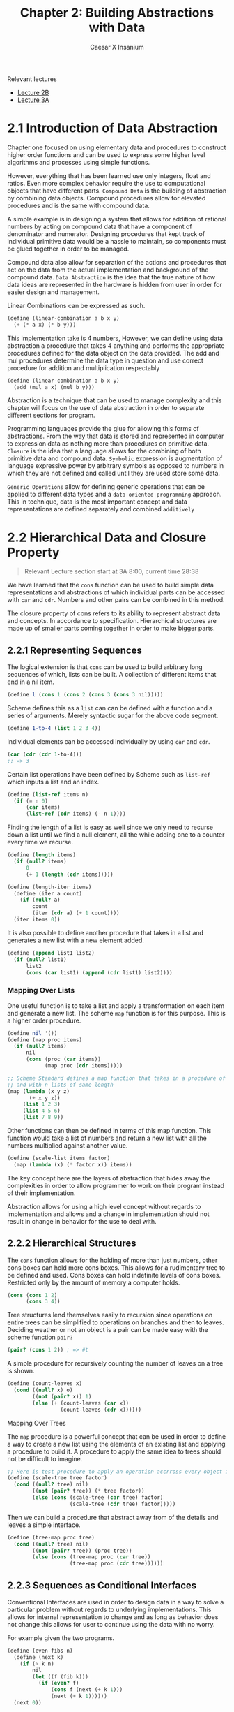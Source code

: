 #+TITLE: Chapter 2: Building Abstractions with Data
#+AUTHOR: Caesar X Insanium

Relevant lectures
- [[https://www.youtube.com/watch?v=DrFkf-T-6Co&t=3722s][Lecture 2B]]
- [[https://www.youtube.com/watch?v=PEwZL3H2oKg&list=PLE18841CABEA24090&index=5][Lecture 3A]]

* 2.1 Introduction of Data Abstraction

Chapter one focused on using elementary data and procedures to construct
higher order functions and can be used to express some higher level
algorithms and processes using simple functions.

However, everything that has been learned use only integers, float and
ratios. Even more complex behavior require the use to computational
objects that have different parts. =Compound Data= is the building of
abstraction by combining data objects. Compound procedures allow for
elevated procedures and is the same with compound data.

A simple example is in designing a system that allows for addition of
rational numbers by acting on compound data that have a component of
denominator and numerator. Designing procedures that kept track of
individual primitive data would be a hassle to maintain, so components
must be glued together in order to be managed.

Compound data also allow for separation of the actions and procedures
that act on the data from the actual implementation and background of
the compound data. =Data Abstraction= is the idea that the true nature
of how data ideas are represented in the hardware is hidden from user in
order for easier design and management.

Linear Combinations can be expressed as such.

#+begin_src scheme
(define (linear-combination a b x y)
  (+ (* a x) (* b y)))
#+end_src

This implementation take is 4 numbers, However, we can define using data
abstraction a procedure that takes 4 anything and performs the
appropriate procedures defined for the data object on the data provided.
The add and mul procedures determine the data type in question and use
correct procedure for addition and multiplication respectably

#+begin_src scheme
(define (linear-combination a b x y)
  (add (mul a x) (mul b y)))
#+end_src

Abstraction is a technique that can be used to manage complexity and
this chapter will focus on the use of data abstraction in order to
separate different sections for program.

Programming languages provide the glue for allowing this forms of
abstractions. From the way that data is stored and represented in
computer to expression data as nothing more than procedures on primitive
data. =Closure= is the idea that a language allows for the combining of
both primitive data and compound data. =Symbolic= expression is
augmentation of language expressive power by arbitrary symbols as
opposed to numbers in which they are not defined and called until they
are used store some data.

=Generic Operations= allow for defining generic operations that can be
applied to different data types and a =data oriented programming=
approach. This in technique, data is the most important concept and data
representations are defined separately and combined =additively=


* 2.2 Hierarchical Data and Closure Property
:PROPERTIES:
:CUSTOM_ID: hierarchical-data-and-closure-property
:END:

#+begin_quote
Relevant Lecture section start at 3A 8:00, current time 28:38
#+end_quote

We have learned that the =cons= function can be used to build simple
data representations and abstractions of which individual parts can be
accessed with =car= and =cdr=. Numbers and other pairs can be combined
in this method.

The closure property of cons refers to its ability to represent abstract
data and concepts. In accordance to specification. Hierarchical
structures are made up of smaller parts coming together in order to make
bigger parts.

** 2.2.1 Representing Sequences
:PROPERTIES:
:CUSTOM_ID: representing-sequences
:END:
The logical extension is that =cons= can be used to build arbitrary long
sequences of which, lists can be built. A collection of different items
that end in a nil item.

#+begin_src scheme
(define l (cons 1 (cons 2 (cons 3 (cons 3 nil)))))
#+end_src

Scheme defines this as a =list= can can be defined with a function and a
series of arguments. Merely syntactic sugar for the above code segment.

#+begin_src scheme
(define 1-to-4 (list 1 2 3 4))
#+end_src

Individual elements can be accessed individually by using =car= and
=cdr=.

#+begin_src scheme
(car (cdr (cdr 1-to-4)))
;; => 3
#+end_src

Certain list operations have been defined by Scheme such as =list-ref=
which inputs a list and an index.

#+begin_src scheme
(define (list-ref items n)
  (if (= n 0)
      (car items)
      (list-ref (cdr items) (- n 1))))
#+end_src

Finding the length of a list is easy as well since we only need to
recurse down a list until we find a null element, all the while adding
one to a counter every time we recurse.

#+begin_src scheme
(define (length items)
  (if (null? items)
      0
      (+ 1 (length (cdr items)))))

(define (length-iter items)
  (define (iter a count)
    (if (null? a)
        count
        (iter (cdr a) (+ 1 count))))
  (iter items 0))
#+end_src

It is also possible to define another procedure that takes in a list and
generates a new list with a new element added.

#+begin_src scheme
(define (append list1 list2)
  (if (null? list1)
      list2
      (cons (car list1) (append (cdr list1) list2))))
#+end_src

*** Mapping Over Lists

One useful function is to take a list and apply a transformation on each
item and generate a new list. The scheme =map= function is for this
purpose. This is a higher order procedure.

#+begin_src scheme
(define nil '())
(define (map proc items)
  (if (null? items)
      nil
      (cons (proc (car items))
            (map proc (cdr items)))))

;; Scheme Standard defines a map function that takes in a procedure of n parameters
;; and with n lists of same length
(map (lambda (x y z)
       (+ x y z))
     (list 1 2 3)
     (list 4 5 6)
     (list 7 8 9))
#+end_src

Other functions can then be defined in terms of this map function. This function
would take a list of numbers and return a new list with all the numbers multiplied
against another value.


#+begin_src scheme
(define (scale-list items factor)
  (map (lambda (x) (* factor x)) items))
#+end_src

The key concept here are the layers of abstraction that hides away the
complexities in order to allow programmer to work on their program
instead of their implementation.

Abstraction allows for using a high level concept without regards to
implementation and allows and a change in implementation should not
result in change in behavior for the use to deal with.

** 2.2.2 Hierarchical Structures

The =cons= function allows for the holding of more than just numbers,
other cons boxes can hold more cons boxes. This allows for a rudimentary
tree to be defined and used. Cons boxes can hold indefinite levels of
cons boxes. Restricted only by the amount of memory a computer holds.

#+begin_src scheme
(cons (cons 1 2)
      (cons 3 4))
#+end_src

Tree structures lend themselves easily to recursion since operations on
entire trees can be simplified to operations on branches and then to
leaves. Deciding weather or not an object is a pair can be made easy
with the scheme function =pair?=

#+begin_src scheme
(pair? (cons 1 2)) ; => #t
#+end_src

A simple procedure for recursively counting the number of leaves on a
tree is shown.

#+begin_src scheme
(define (count-leaves x)
  (cond ((null? x) o)
        ((not (pair? x)) 1)
        (else (+ (count-leaves (car x))
                 (count-leaves (cdr x))))))
#+end_src

**** Mapping Over Trees

The =map= procedure is a powerful concept that can be used in order to
define a way to create a new list using the elements of an existing list
and applying a procedure to build it. A procedure to apply the same idea
to trees should not be difficult to imagine.

#+begin_src scheme
;; Here is test procedure to apply an operation accrross every object in a tree
(define (scale-tree tree factor)
  (cond ((null? tree) nil)
        ((not (pair? tree)) (* tree factor))
        (else (cons (scale-tree (car tree) factor)
                    (scale-tree (cdr tree) factor)))))
#+end_src

Then we can build a procedure that abstract away from of the details and
leaves a simple interface.

#+begin_src scheme
(define (tree-map proc tree)
  (cond ((null? tree) nil)
        ((not (pair? tree)) (proc tree))
        (else (cons (tree-map proc (car tree))
                    (tree-map proc (cdr tree))))))
#+end_src

** 2.2.3 Sequences as Conditional Interfaces
:PROPERTIES:
:CUSTOM_ID: sequences-as-conditional-interfaces
:END:
Conventional Interfaces are used in order to design data in a way to
solve a particular problem without regards to underlying
implementations. This allows for internal representation to change and
as long as behavior does not change this allows for user to continue
using the data with no worry.

For example given the two programs.

#+begin_src scheme
(define (even-fibs n)
  (define (next k)
    (if (> k n)
        nil
        (let ((f (fib k)))
          (if (even? f)
              (cons f (next (+ k 1)))
              (next (+ k 1))))))
  (next 0))

(define (sum-odd-squares tree)
  (cond ((null? tree) 0)
        ((not (pair? tree)) (if (odd? tree) (square tree) 0))
        (else (+ (sum-odd-squares (car tree))
                 (sum-odd-squares (cdr tree))))))
#+end_src

These follow a similar pattern in that follow similar steps

- travel through the different leaves
- selects them based on criteria
- accumulates the results

In there are steps of enumeration, mapping and accumulation. However,
the different is the order in which steps are done.

**** Sequence Operations
:PROPERTIES:
:CUSTOM_ID: sequence-operations
:END:
One way to think about this is laid out big the book in which each
number or leave that is traversed is a signal, and they must be
processed, filtered and measured in order to be useful.

Defining signals as simply lists allow us to simply =map= over them in
order to process them.

#+begin_src scheme
(map square (list 1 2 3 4 5))
#+end_src

Filtering can be easily implemented for lists.

#+begin_src scheme
(define nums (list 1 2 3 4 5 6))

(define (filter predicate sequence)
  (cond ((null? sequence) nil)
        ((predicate (car sequence))
         (cons (car sequence)
               (filter predicate (cdr sequence))))
        (else (filter predicate (cdr sequence)))))

;; usage like so
(filter odd? nums) ;; => (1 3 5)
#+end_src

Accumulation

#+begin_src scheme
(define (accumulate op initial sequence)
  (if (null? sequence)
      initial
      (op (car sequence)
          (accumulate op initial (cdr sequence)))))

(accumulate + 0 nums);; => 21
#+end_src

Final thing need for implementation of signal processing is the
enumeration for numbers and trees.

#+begin_src scheme
(define (enumurate-interval low high)
  (if (> low high)
    nil
    (cons low (enumurate-interval (+ low 1) high))))

(define (enumurate-tree tree)
  (cond ((null? tree) nil)
        ((not (pair? tree)) (list tree))
        (else (append (enumurate-tree (car tree))
                      (enumurate-tree (cdr tree))))))
#+end_src

The same procedures can now be implemented in terms of these functions.
One may notice that each procedure is a sequence of operations.
Designing programs in a modular and sequential way allows for easy
modularity in by allowing a library of components that can then be
stringed together in order to solve a problem.

#+begin_src scheme
;; Gives of the squares of fibanacchi numbers
(define (list-of-fib-square n)
  (accumulate cons nil (map square
                            (map fib (enumurate-interval 0 n)))))

;; Squares the odd elements and multiplies them together
(define (product-of-squares-of-odd-elements sequence)
  (accumulate * 1 (map square
                       (filter odd? sequence))))

;; Example on how joining these operations can be used in order to solve real
;; world problems. This reminds me of SQL selector operations
(define (salary-of-higher-paid-programmer records)
  (accumulate max 0 (map salary
                         (filter programmer? record))))
#+end_src

Moral of the story here, if one sees a low of repeating code the goal is
to abstract what is possible into a modular procedure that can be called
with arguments being the differentiation part of the thing.

**** Nested Mappings
:PROPERTIES:
:CUSTOM_ID: nested-mappings
:END:
It is possible to use the mapping and accumulated procedures in order to
device a way of implementing nested for loops. For each value of /i/ and
then for each value of /j/. The method for applying this is to generate
a list of the relevant indexes, then mapping over and filtering relevant
values and finally generate a sequence of the answers that we are
looking for.

In the example problem, we are trying to find all the unique pairs of
/i/ and /j/ such that their sum is a prime number.

#+begin_src scheme
;; Generate pairs of indices
(define (gen-pairs n)
  (accumulate append
              nil
              (map (lambda (i)
                     (map (lambda (j)
                            (list i j))
                          (enumurate-interval 1 (- i 1))))
                   (enumurate-interval 1 n))))

(define (flatmap proc seq)
  (accumulate append nil (map proc seq)))

;; Filter Function
(define (prime-sum? pair)
  (prime? (+ (car pair) (cadr pair))))

;; Generate list with pairs and their sum
(define (make-pair-sum pair)
  (list (car pair) (cadr pair) (+ (car pair) (cadr pair))))

;; Final Generate the actual list, final answer
(define (prime-sum-pairs n)
  (map make-pair-sum (filter prime-sum?
                             (flatmap (lambda (i)
                                        (map (lambda (j) (list i j))
                                             (enumurate-interval 1 (- i 1))))
                                      (enumurate-interval 1 n)))))
#+end_src

Using nested mapping allow for easy generation of permutations and
combinations. Generating permutations can be achieved with this simple
procedure.

#+begin_src scheme
(define (remove item sequence)
  (filter (lambda (x) (not (= x item))) sequence))

(define (permutations s)
  (if (null? s)
      (list nil)
      (flatmap (lambda (x)
                 (map (lambda (p)
                        (cons x p))
                      (permutations (remove x s))))
               s)))

(permutations (list 1 2 3))
#+end_src

This allows use to more easily work with nested mappings so that the
code the deals with the nested mapping is separate from the code the
deals with generating the nested data structures that the nested maps
work with.

**** 2.2.4 Example: A Picture Language
:PROPERTIES:
:CUSTOM_ID: example-a-picture-language
:END:
We are introduced to a hypothetical picture language that makes use of
the concept of a painter. If a painter is given a rectangle, it will
attempt to draw an image on it given a set definitions of a rectangle
and treats it as a canvas. Painters can be stacked on top of each other
in a form of closure. It can use the lisp programming language in order
to satisfy this closure property.

The closure property refers to ability of express the idea that complex
things can be built using simple things. It is possible to generate very
complex patterns by the different procedures that act on the painter.

Higher order operations can be achieved with procedure generators. The
power lies in lisp's ability to create entirely new languages.

I am able to use the picture language and test it out using DrRacket and
the SCIP package.

The lecture talks about the closure property. From I can follow I only
need to implement some very basic primitives in order to implement the
full stack of the picture language.

Frames are a definition of rectangles/canvas that are painter. A painter
is an object that when painted draws a picture.

#+begin_src scheme
;; Allows for creation of a new procedure that represents a linear transformation
(define (frame-coord-map frame)
  (lambda (v)
    (add-vec (origin-frame frame)
             (add-vec (scale-vec (vecx v)
                                 (edge1-frame frame))
                      (scale-vec (vecy v)
                                 (edge2-frame frame))))))

;; takes list of segments and create a painter that draws line in those represented segments
(define (segments->painter segment-list)
  (lambda (frame)
    (for-each (lambda (segment)
                (draw-line ((frame-coord-map frame) (start-segment segment))
                           ((frame-coord-map frame) (end-segment segment))))
              segment-list)))
#+end_src

Using these functions it is possible to define new ways of creating
painter objects in terms of other painter objects.

#+begin_src scheme

;; This will create a new painter that will flip the image upside down
(define (flip-vert painter)
  (transform-painter painter
                     (make-vect 0.0 1.0)
                     (make-vect 1.0 1.0)
                     (make-vect 0.0 0.0)))

;; self explanatory
(define (shrink-to-upper-right painter)
  (transform-painter painter
                     (make-vect 0.5 0.5)
                     (make-vect 1.0 0.5)
                     (make-vect 0.5 1.0)))

(define (rotate90 painter)
  (transform-painter painter
                     (make-vect 1.0 0.0)
                     (make-vect 1.0 1.0)
                     (make-vect 0.0 0.0)))

(define (squash-invards painter)
  (transform-painter painter
                     (make-vect 0.0 0.0)
                     (make-vect 0.65 0.35)
                     (make-vect 0.35 0.65)))
#+end_src

And now the all important beside function.

#+begin_src scheme
(define (beside painter1 painter2)
  (let ((split-point (make-vect 0.5 0.0)))
    (let ((paint-left (transform-painter painter1
                                         (make-vect 0.0 0.0)
                                         split-point
                                         (make-vect 0.0 1.0)))
          (paint-right (transform-painter painter2
                                          split-point
                                          (make-vect 1.0 0.0)
                                          (make-vect 0.5 1.0))))
      (lambda (frame)
        (paint-left frame)
        (paint-right frame)))))
#+end_src

All of this satisfies the closure property. The closure property seems
to be an ability for lower level primitives

This idea of closure property allows for a =stratified= design in which
one level solely depends on the lower levels. All computer science is
based off of layers of abstraction. Lisp allows for language levels to
be designed and use based one simple primitives the are provides on
lower levels.

In theory a change in design or implementation should not have a
significant effect on the upper layers of the language. There are many
examples of this, but the picture language is the example given by the
book.

Also the last exercise is skipped.

* 2.3 Symbolic Data
:PROPERTIES:
:CUSTOM_ID: symbolic-data
:END:

Scheme allows for the use of arbitrary symbols in as a means to work with
data.

*** 2.3.1 Quotation

Allows for expressing literal symbols inside of a an expression and not
the values the the symbols themselves are supposed to represent. This can
be accomplished with the quotation operator.

#+begin_src scheme
(define symbol 'define)
(define list-of-symbols '(a b c d))
;; quote function is possible. This allows for a keeping of standards
(define symbol2 (quote 'display))
(define other-list-of-symbols (quote (1 2 3 4)))
#+end_src

Allows for a differentiation between expressions to be evaluated and data
representation that can be manipulated and explored. The =eq?= function
allows for testing for the equality of symbols.

#+begin_src scheme
(define s 'a)
(eq? 'a s)
#+end_src

#+RESULTS:
: #t

An implementation of =memq= is possible which checks a list for the presence
of a specific symbol inside of it. If it is not contained then the function
returns false. If it is contained then the function returns a sublist
which the item as first entry.

#+begin_src scheme
(define (memq item x)
  (cond ((null? x) #f)
        ((eq? item (car x) )x)
        (else (memq item (cdr x)))))

(memq 'a (list  '0 'banana 'a 'b 'c))
#+end_src

*** 2.3.2 Example: Symbolic Differentiation

One main goals of symbol manipulation using a computer language was the quest for
algebraic manipulation by a computer. To be more especific the question to find a
a way to find the derivative of a function and symbolic differentiation. This started
the development of systems used by physicists and mathmathecians. The book will
now begin to describe the thought proccess in creating a system for symbol manipulation.

**** Differentiation with Abstract Data

The SICP implementation defines a set of differential properties that are kept in
mind when beginning to implement a way to find derivative expressions.

- \( \frac{dc}{dx} = 0 \) for any value
- \( \frac{dx}{dx} = 1 \) identity
- \( \frac{d(u + v)}{dx} = \frac{du}{dv} + \frac{dv}{dx} \)
- \( \frac{d(u  v)}{dx} = u  \frac{dv}{dx} + v  \frac{du}{dx} \)

  The third and fourth rules are recursive in nature, it allows for splitting a problem
  into smaller, more solvable chunks. Further decomposing will produce very simple
  problems that are easily solvable.

  The most important technique to use is wishful thinking. The first we define
  a representation for algebraic expressions. Then a way to compose the representations into
  more complex expressions. Think of this as a way to parse expressions.

#+begin_src scheme
  ;; Wishful thinking to start off with
  (variable? e)
  (same-variable? v1 v2)
  (sum? e)
  (addend e)
  (augend e)
  (make-sum a1 a2)
  (product? e)
  (multiplier e)
  (multiplicand e)
  (make-product m1 m2)
#+end_src

all of these functions must be defined. If we assume that all of these functions
are defined then we can create a function.

#+begin_src scheme :tangle code/diffentiation.scm :mkdirp yes
(define (deriv exp var) (cond ((number? exp) 0) ((variable? exp) (if (same-variable? exp-var) 1 0)) ((sum? exp) (make-sum (deriv (addend exp) var)
                              (deriv (augend exp) var)))
        ((product? exp)
         (make-sum (make-product (multiplier exp)
                                 (deriv (multiplicand exp) var))
                   (make-product (deriv (multiplier exp) var)
                                 (multiplicand exp))))
        (else (error "Unknown expression type -- DERIV"))))
#+end_src

Now all that we need to do is define all of these relevant functions and values
now we have a pretty good thing going on. We also need to define the representation
for the algebraic expressions.

**** Representing Algebraic Expressions

Scheme's symbols are a straight forward way to define the expressions.
\( ax + b \) becomes =(+ (* a x) b)= very easily. And so they can be defined using
merely scheme primitives.

#+begin_src scheme :tangle code/diffentiation.scm :mkdirp yes
(define (variable? x) (symbol? x))
(define (same-variable? v1 v2)
  (and (variable? v1) (variable? v2) (eq? v1 v2)))

(define (make-sum a1 a2) (list '+ a1 a2))
(define (sum? x) (and (pair? x) (eq? (car x) '+)))
(define (addend x) (cadr x))
(define (augend x) (caddr x))

(define (make-product m1 m2) (list '* m1 m2))
(define (product? x) (and (pair? x) (eq? (car x) '*)))
(define (multiplier p) (cadr p))
(define (multiplicand p) (caddr p))
#+end_src

Once we have define all of the functions that we wish to exist, we can
how we want them to behave and how to organize them in a way that makes
sense. We can start defining tests for them.

Here is one such example of a test.

#+begin_src scheme
;; derivative of 3x is 1
(deriv '(+ x 3) 'x)
;; (+ 1 0)
(deriv '(* x y) 'x)
;; (+ (* x 0) (* 1 y))
(deriv '(* (x y) (+ x 3)) 'x)
;; (+ (* (* x y) (+ 1 0)
;;    (* (+ (* x 0) (* 1 y))
;;       (+ x 3)))
#+end_src

The tests here are technically correct however they need to be simplified in order
to be accepted as proper answers. In order to properly make amends for this issue
changing that function =deriv= is not neccesary since we can instead change the
other functions, the lower levels to account for the technicality.

#+begin_src scheme :tangle code/diffentiation.scm :mkdirp yes
;; required function
(define (=number? exp num)
  (and (number? exp) (= exp num)))

(define (make-sum a1 a2)
  (cond ((=number? a1 0) a2)
        ((=number? a2 0) a1)
        ((and (number? a1) (number? a2)) (+ a1 a2))
        (else (list '+ a1 a2))))
#+end_src

This change allows for a better following of arithmetic and algebraic rules that
make sense in a way and allows for simplification of expressions.

#+begin_src scheme :tangle code/diffentiation.scm :mkdirp yes
(define (make-product m1 m2)
  (cond ((or (=number? m1 0) (=number? m2 0)) 0)
        ((=number? m1 1) m2)
        ((=number? m2 1) m1)
        ((and (number? m1) (number? m2)) (* m1 m2))
        (else (list '* m1 m2))))
#+end_src

These functions allow easier simplification.
